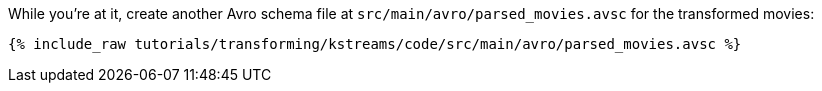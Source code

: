 While you're at it, create another Avro schema file at `src/main/avro/parsed_movies.avsc` for the transformed movies:

+++++
<pre class="snippet"><code class="avro">{% include_raw tutorials/transforming/kstreams/code/src/main/avro/parsed_movies.avsc %}</code></pre>
+++++
